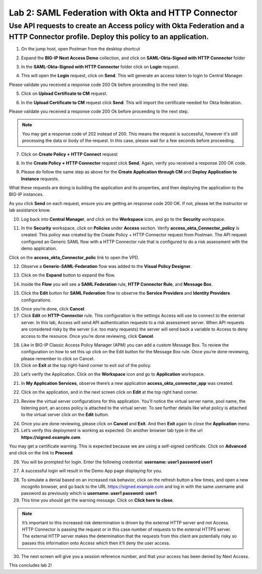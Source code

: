 Lab 2: SAML Federation with Okta and HTTP Connector
====================================================

Use API requests to create an Access policy with Okta Federation and a HTTP Connector profile. Deploy this policy to an application.
-------------------------------------------------------------------------------------------------------------------------------------

1. On the jump host, open Postman from the desktop shortcut

.. image:: images/lab-postman1.png
    :width: 400 px

2. Expand the **BIG-IP Next Access Demo** collection, and click on **SAML-Okta-Signed with HTTP Connector** folder

.. image:: images/lab-postman2.png
    :width: 400 px

3. In the **SAML-Okta-Signed with HTTP Connector** folder click on **Login** request. 

.. image:: images/lab-postman3.png
    :width: 400 px

4. This will open the **Login** request, click on **Send**. This will generate an access token to login to Central Manager.

Please validate you received a response code 200 Ok before proceeding to the next step.

.. image:: images/lab-postman4.png
    :width: 600 px
   
5. Click on **Upload Certificate to CM** request. 

.. image:: images/lab2-cert.png
    :width: 400 px

6. In the **Upload Certificate to CM** request click **Send**. This will import the certificate needed for Okta federation.

Please validate you received a response code 200 Ok before proceeding to the next step.

.. note:: You may get a response code of 202 instead of 200. This means the request is successful, however it's still processing the data or body of the request. In this case, please wait for a few seconds before proceeding.

.. image:: images/lab2-cert2.png
    :width:: 400 px

7. Click on **Create Policy + HTTP Connect** request 

.. image:: images/lab-postman5.png
    :width: 400 px

8. In the **Create Policy + HTTP Connector** request click **Send**. Again, verify you received a response 200 OK code.

.. image:: images/lab-postman6.png
    :width: 800 px

9. Please do follow the same step as above for the **Create Application through CM** and **Deploy Application to Instance** requests. 

What these requests are doing is building the application and its properties, and then deploying the application to the BIG-IP instances. 

As you click **Send** on each request, ensure you are getting an response code 200 OK. If not, please let the instructor or lab assistance know.


10. Log back into **Central Manager**, and click on the **Workspace** icon, and go to the **Security** workspace.

.. image:: images/lab-postman7.png
    :width: 400 px

11. In the **Security** workspace, click on **Policies** under **Access** section. Verify **access_okta_Connector_policy**  is created. This policy was created by the Create Policy + HTTP Connector request from Postman. The API request configured an Generic SAML flow with a HTTP Connector rule that is configured to do a risk assessment with the demo application. 

Click on the **access_okta_Connector_polic**  link to open the VPD.

.. image:: images/lab-postman8.png
    :width: 800 px

12. Observe a **Generic-SAML-Federation** flow was added to the **Visual Policy Designer**. 

.. image:: images/lab-postman9.png
    :width: 600 px

13. Click on the **Expand** button to expand the flow. 

.. image:: images/lab-postman10.png
    :width: 400 px

14. Inside the **Flow** you will see a **SAML Federation** rule, **HTTP Connector Rule**, and **Message Box**. 

.. image:: images/lab-postman11.png
    :width: 800 px

15. Click the **Edit** button for **SAML Federation** flow to observe the **Service Providers** and **Identity Providers** configurations.

.. image:: images/lab-postman12.png
    :width: 600 px

16. Once you’re done, click **Cancel**.

17. Click **Edit** on **HTTP-Connector** rule. This configuration is the settings Access will use to connect to the external server. In this lab, Access will send API authentication requests to a risk assessment server. When API requests are considered risky by the server (i.e. too many requests) the server will send back a variable to Access to deny access to the resource. Once you’re done reviewing, click **Cancel**.

.. image:: images/lab-postman13.png
    :width: 800 px

18. Like in BIG-IP Classic Access Policy Manager (APM) you can add a custom Message Box. To review the configuration on how to set this up click on the Edit button for the Message Box rule. Once you’re done reviewing, please remember to click on Cancel.

19. Click on **Exit** at the top right-hand corner to exit out of the policy.

.. image:: images/lab-postman14.png
    :width: 800 px

20. Let’s verify the Application. Click on the **Workspace** icon and go to **Application** workspace.

.. image:: images/lab-postman15.png
    :width: 400 px

21. In **My Application Services**, observe there’s a new application **access_okta_connector_app** was created.

.. image:: images/lab-postman16.png
    :width: 600 px

22. Click on the application, and in the next screen click on **Edit** at the top right hand corner.

.. image:: images/lab-postman17.png
    :width: 800 px

23. Review the virtual server configurations for this application. You’ll notice the virtual server name, pool name, the listening port, an access policy is attached to the virtual server. To see further details like what policy is attached to the virtual server click on the **Edit** button. 

.. image:: images/lab-postman18.png
    :width: 800 px

24. Once you are done reviewing, please click on **Cancel** and **Exit**. And then **Exit** again to close the **Application** menu.

25. Let’s verify this deployment is working as expected. On another browser tab type in the url **https://signed.example.com**. 

You may get a certificate warning. This is expected because we are using a self-signed certificate. Click on **Advanced** and click on the link to **Proceed**.

.. image:: images/lab-postman19.png
    :width: 600 px


26. You will be prompted for login. Enter the following credential: **username: user1 password user1**

.. image:: images/lab-postman20.png
    :width: 600 px

27. A successful login will result in the Demo App page displaying for you. 

.. image:: images/lab-postman21.png
    :width: 600 px

28. To simulate a denial based on an increased risk behavior, click on the refresh button a few times, and open a new incognito browser, and go back to the URL https://signed.example.com and log in with the same username and password as previously which is **username: user1 password: user1**

29. This time you should get the warning message. Click on **Click here to close**.

.. note:: It’s important to this increased risk determination is driven by the external HTTP server and not Access. HTTP Connector is passing the request or in this case number of requests to the external HTTPS server. The external HTTP server makes the determination that the requests from this client are potentially risky so passes this information onto Access which then it’ll deny the user access. 

.. image:: images/lab-postman22.png
    :width: 400 px

30. The next screen will give you a session reference number, and that your access has been denied by Next Access. 

.. image:: images/lab-postman23.png
    :width: 400 px


This concludes lab 2!




